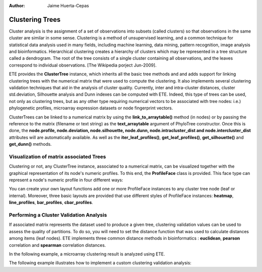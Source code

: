 .. module:: ete_dev.clustering
  :synopsis: Extends Tree object: link trees to numeric matrices, perform cluster validation analysis, visualize node profiles
.. moduleauthor:: Jaime Huerta-Cepas
:Author: Jaime Huerta-Cepas


****************
Clustering Trees
****************

Cluster analysis is the assignment of a set of observations into subsets (called
clusters) so that observations in the same cluster are similar in some sense.
Clustering is a method of unsupervised learning, and a common technique for
statistical data analysis used in many fields, including machine learning, data
mining, pattern recognition, image analysis and bioinformatics. Hierarchical
clustering creates a hierarchy of clusters which may be represented in a tree
structure called a dendrogram. The root of the tree consists of a single cluster
containing all observations, and the leaves correspond to individual
observations. [The Wikipedia porject Jun-2009].

ETE provides the **ClusterTree** instance, which inherits all the basic tree
methods and and adds support for linking clustering trees with the numerical
matrix that were used to compute the clustering. It also implements several
clustering validation techniques that aid in the analysis of cluster quality.
Currently, inter and intra-cluster distances, cluster std.deviation, Silhouette
analysis and Dunn indexes can be computed with ETE. Indeed, this type of trees
can be used, not only as clustering trees, but as any other type requiring
numerical vectors to be associated with tree nodes: i.e.) phylogenetic profiles,
microarray expression datasets or node fingerprint vectors.

ClusterTrees can be linked to a numerical matrix by using the
**link_to_arraytable()** method (in nodes) or by passing the reference to the
matrix (filename or text string) as the **text_arraytable** argument of
PhyloTree constructor. Once this is done, the **node.profile, node.deviation,
node.silhouette, node.dunn, node.intracluster_dist and node.intercluster_dist**
attributes will are automatically available. As well as the
**iter_leaf_profiles()**, **get_leaf_profiles()**, **get_silhouette()** and
**get_dunn()** methods.


Visualization of matrix associated Trees
========================================

Clustering or not, any ClusterTree instance, associated to a numerical matrix,
can be visualized together with the graphical representation of its node's
numeric profiles. To this end, the **ProfileFace** class is provided. This face
type can represent a node's numeric profile in four different ways:

You can create your own layout functions add one or more ProfileFace instances
to any cluster tree node (leaf or internal). Moreover, three basic layouts are
provided that use different styles of ProfileFace instances: **heatmap**,
**line_profiles**, **bar_profiles**, **cbar_profiles**.

.. % 


Performing a Cluster Validation Analysis
========================================

If associated matrix represents the dataset used to produce a given tree,
clustering validation values can be used to assess the quality of partitions. To
do so, you will need to set the distance function that was used to calculate
distances among items (leaf nodes). ETE implements three common distance methods
in bioinformatics : **euclidean**, **pearson** correlation and **spearman**
correlation distances.

In the following example, a microarray clustering result is analyzed using ETE.

The following example illustrates how to implement a custom clustering
validation analysis:

.. % 

